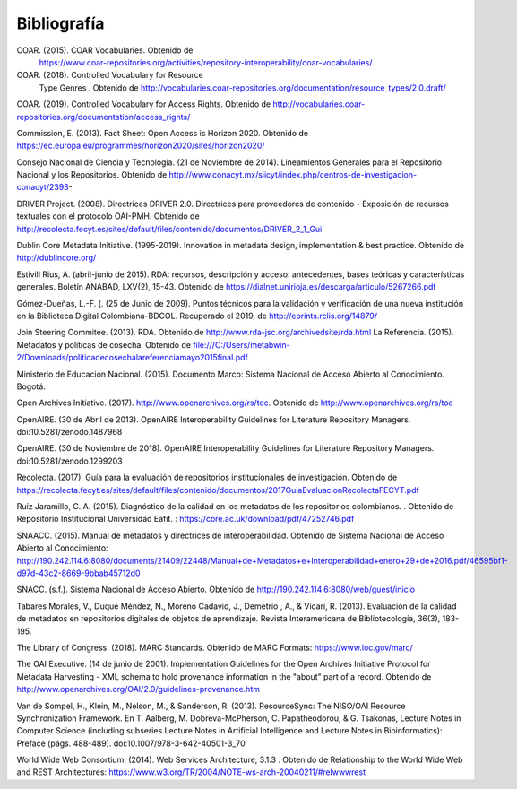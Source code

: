 .. _bibliografia:

Bibliografía
============

COAR. (2015). COAR Vocabularies. Obtenido de 
	https://www.coar-repositories.org/activities/repository-interoperability/coar-vocabularies/ 

COAR. (2018). Controlled Vocabulary for Resource 
	Type Genres . Obtenido de http://vocabularies.coar-repositories.org/documentation/resource_types/2.0.draft/ 

COAR. (2019). Controlled Vocabulary for Access Rights. Obtenido de http://vocabularies.coar-repositories.org/documentation/access_rights/ 

Commission, E. (2013). Fact Sheet: Open Access is Horizon 2020. Obtenido de https://ec.europa.eu/programmes/horizon2020/sites/horizon2020/ 

Consejo Nacional de Ciencia y Tecnología. (21 de Noviembre de 2014). Lineamientos Generales para el Repositorio Nacional y los Repositorios. Obtenido de http://www.conacyt.mx/siicyt/index.php/centros-de-investigacion-conacyt/2393- 

DRIVER Project. (2008). Directrices DRIVER 2.0. Directrices para proveedores de contenido - Exposición de recursos textuales con el protocolo OAI-PMH. Obtenido de http://recolecta.fecyt.es/sites/default/files/contenido/documentos/DRIVER_2_1_Gui 

Dublin Core Metadata Initiative. (1995-2019). Innovation in metadata design, implementation & best practice. Obtenido de http://dublincore.org/ 

Estivill Rius, A. (abril-junio de 2015). RDA: recursos, descripción y acceso: antecedentes, bases teóricas y características generales. Boletín ANABAD, LXV(2), 15-43. Obtenido de https://dialnet.unirioja.es/descarga/articulo/5267266.pdf 

Gómez-Dueñas, L.-F. (. (25 de Junio de 2009). Puntos técnicos para la validación y verificación de una nueva institución en la Biblioteca Digital Colombiana-BDCOL. Recuperado el 2019, de http://eprints.rclis.org/14879/ 

Join Steering Commitee. (2013). RDA. Obtenido de http://www.rda-jsc.org/archivedsite/rda.html 
La Referencia. (2015). Metadatos y políticas de cosecha. Obtenido de file:///C:/Users/metabwin-2/Downloads/politicadecosechalareferenciamayo2015final.pdf 

Ministerio de Educación Nacional. (2015). Documento Marco: Sistema Nacional de Acceso Abierto al Conocimiento. Bogotá.

Open Archives Initiative. (2017). http://www.openarchives.org/rs/toc. Obtenido de http://www.openarchives.org/rs/toc 

OpenAIRE. (30 de Abril de 2013). OpenAIRE Interoperability Guidelines for Literature Repository Managers. doi:10.5281/zenodo.1487968 

OpenAIRE. (30 de Noviembre de 2018). OpenAIRE Interoperability Guidelines for Literature Repository Managers. doi:10.5281/zenodo.1299203

Recolecta. (2017). Guía para la evaluación de repositorios institucionales de investigación. Obtenido de https://recolecta.fecyt.es/sites/default/files/contenido/documentos/2017GuiaEvaluacionRecolectaFECYT.pdf

Ruíz Jaramillo, C. A. (2015). Diagnóstico de la calidad en los metadatos de los repositorios colombianos. . Obtenido de Repositorio Institucional Universidad Eafit. : https://core.ac.uk/download/pdf/47252746.pdf 

SNAACC. (2015). Manual de metadatos y directrices de interoperabilidad. Obtenido de Sistema Nacional de Acceso Abierto al Conocimiento: http://190.242.114.6:8080/documents/21409/22448/Manual+de+Metadatos+e+Interoperabilidad+enero+29+de+2016.pdf/46595bf1-d97d-43c2-8669-9bbab45712d0 

SNACC. (s.f.). Sistema Nacional de Acceso Abierto. Obtenido de http://190.242.114.6:8080/web/guest/inicio 

Tabares Morales, V., Duque Méndez, N., Moreno Cadavid, J., Demetrio , A., & Vicari, R. (2013). Evaluación de la calidad de metadatos en repositorios digitales de objetos de aprendizaje. Revista Interamericana de Bibliotecología, 36(3), 183-195.

The Library of Congress. (2018). MARC Standards. Obtenido de MARC Formats: https://www.loc.gov/marc/ 

The OAI Executive. (14 de junio de 2001). Implementation Guidelines for the Open Archives Initiative Protocol for Metadata Harvesting - XML schema to hold provenance information in the "about" part of a record. Obtenido de http://www.openarchives.org/OAI/2.0/guidelines-provenance.htm 

Van de Sompel, H., Klein, M., Nelson, M., & Sanderson, R. (2013). ResourceSync: The NISO/OAI Resource Synchronization Framework. En T. Aalberg, M. Dobreva-McPherson, C. Papatheodorou, & G. Tsakonas, Lecture Notes in Computer Science (including subseries Lecture Notes in Artificial Intelligence and Lecture Notes in Bioinformatics): Preface (págs. 488-489). doi:10.1007/978-3-642-40501-3_70 

World Wide Web Consortium. (2014). Web Services Architecture, 3.1.3 . Obtenido de Relationship to the World Wide Web and REST Architectures: https://www.w3.org/TR/2004/NOTE-ws-arch-20040211/#relwwwrest 

        